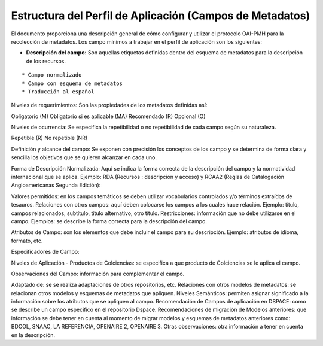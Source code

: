 .. _estructuraDoc:

Estructura del Perfil de Aplicación (Campos de Metadatos)
=========================================================

El documento proporciona una descripción general de cómo configurar y utilizar el protocolo OAI-PMH para la recolección de metadatos. Los campo mínimos a trabajar en el perfil de aplicación son los siguientes: 

- **Descripción del campo:** Son aquellas etiquetas definidas dentro del esquema de metadatos para la descripción de los recursos. 
::

* Campo normalizado
* Campo con esquema de metadatos
* Traducción al español

Niveles de requerimientos: Son las propiedades de los metadatos definidas así:

Obligatorio (M)
Obligatorio si es aplicable (MA)
Recomendado (R)
Opcional (O)

Niveles de ocurrencia: Se especifica la repetibilidad o  no repetibilidad de cada campo según su naturaleza.

Repetible (R)
No repetible (NR)

Definición y alcance del campo: Se exponen con precisión los conceptos de los campo y se determina de forma clara y sencilla los objetivos que se quieren alcanzar en cada uno.

Forma de Descripción Normalizada: Aquí se indica la forma correcta de la descripción del campo y la normatividad internacional que se aplica. Ejemplo: RDA (Recursos : descripción y acceso) y RCAA2 (Reglas de Catalogación Angloamericanas Segunda Edición):

Valores permitidos: en los campos temáticos se deben utilizar vocabularios controlados y/o términos extraídos de tesauros.  
Relaciones con otros campos: aquí deben colocarse los campos a los cuales hace relación. Ejemplo: título, campos relacionados, subtítulo, título alternativo, otro título. 
Restricciones: información que no debe utilizarse en el campo.
Ejemplos: se describe la forma correcta para la descripción del campo. 

Atributos de Campo: son los elementos que debe incluir el campo para su descripción. Ejemplo: atributos de idioma, formato, etc. 

Especificadores de Campo: 

Niveles de Aplicación - Productos de Colciencias: se especifica a que producto de Colciencias se le aplica el campo. 

Observaciones del Campo: información para complementar el campo. 

Adaptado de: se se realiza adaptaciones de otros repositorios, etc. 
Relaciones con otros modelos de metadatos: se relacionan otros modelos y esquemas de metadatos que apliquen. 
Niveles Semánticos: permiten asignar significado a la información sobre los atributos que se apliquen al campo. 
Recomendación de Campos de aplicación en DSPACE: como se describe un campo específico en el repositorio Dspace. 
Recomendaciones de migración de Modelos anteriores: que información se debe tener en cuenta al momento de migrar modelos y esquemas de metadatos anteriores como: BDCOL, SNAAC, LA REFERENCIA, OPENAIRE 2, OPENAIRE 3.
Otras observaciones: otra información a tener en cuenta en la descripción. 
